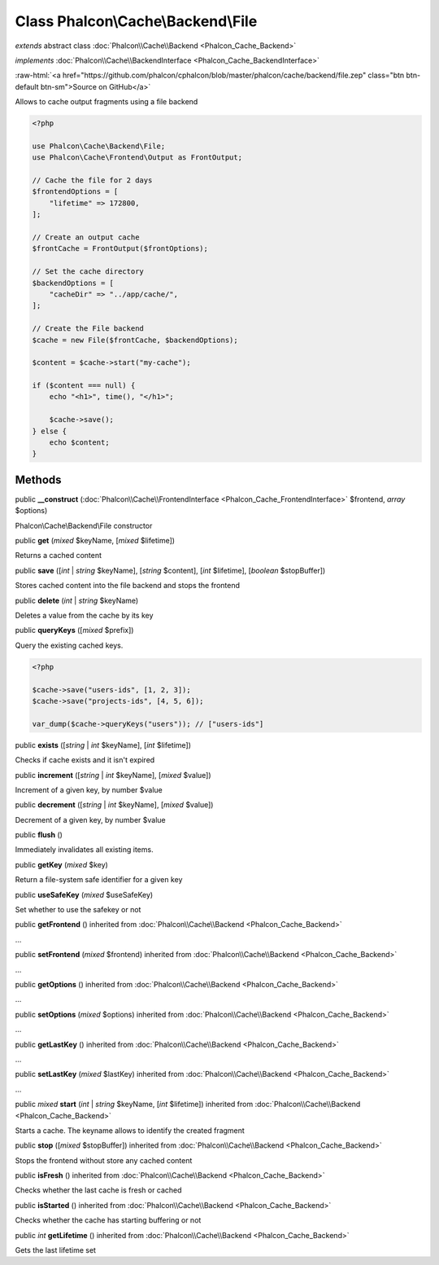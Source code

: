 Class **Phalcon\\Cache\\Backend\\File**
=======================================

*extends* abstract class :doc:`Phalcon\\Cache\\Backend <Phalcon_Cache_Backend>`

*implements* :doc:`Phalcon\\Cache\\BackendInterface <Phalcon_Cache_BackendInterface>`

.. role:: raw-html(raw)
   :format: html

:raw-html:`<a href="https://github.com/phalcon/cphalcon/blob/master/phalcon/cache/backend/file.zep" class="btn btn-default btn-sm">Source on GitHub</a>`

Allows to cache output fragments using a file backend

.. code-block:: php

    <?php

    use Phalcon\Cache\Backend\File;
    use Phalcon\Cache\Frontend\Output as FrontOutput;

    // Cache the file for 2 days
    $frontendOptions = [
        "lifetime" => 172800,
    ];

    // Create an output cache
    $frontCache = FrontOutput($frontOptions);

    // Set the cache directory
    $backendOptions = [
        "cacheDir" => "../app/cache/",
    ];

    // Create the File backend
    $cache = new File($frontCache, $backendOptions);

    $content = $cache->start("my-cache");

    if ($content === null) {
        echo "<h1>", time(), "</h1>";

        $cache->save();
    } else {
        echo $content;
    }



Methods
-------

public  **__construct** (:doc:`Phalcon\\Cache\\FrontendInterface <Phalcon_Cache_FrontendInterface>` $frontend, *array* $options)

Phalcon\\Cache\\Backend\\File constructor



public  **get** (*mixed* $keyName, [*mixed* $lifetime])

Returns a cached content



public  **save** ([*int* | *string* $keyName], [*string* $content], [*int* $lifetime], [*boolean* $stopBuffer])

Stores cached content into the file backend and stops the frontend



public  **delete** (*int* | *string* $keyName)

Deletes a value from the cache by its key



public  **queryKeys** ([*mixed* $prefix])

Query the existing cached keys.

.. code-block:: php

    <?php

    $cache->save("users-ids", [1, 2, 3]);
    $cache->save("projects-ids", [4, 5, 6]);

    var_dump($cache->queryKeys("users")); // ["users-ids"]




public  **exists** ([*string* | *int* $keyName], [*int* $lifetime])

Checks if cache exists and it isn't expired



public  **increment** ([*string* | *int* $keyName], [*mixed* $value])

Increment of a given key, by number $value



public  **decrement** ([*string* | *int* $keyName], [*mixed* $value])

Decrement of a given key, by number $value



public  **flush** ()

Immediately invalidates all existing items.



public  **getKey** (*mixed* $key)

Return a file-system safe identifier for a given key



public  **useSafeKey** (*mixed* $useSafeKey)

Set whether to use the safekey or not



public  **getFrontend** () inherited from :doc:`Phalcon\\Cache\\Backend <Phalcon_Cache_Backend>`

...


public  **setFrontend** (*mixed* $frontend) inherited from :doc:`Phalcon\\Cache\\Backend <Phalcon_Cache_Backend>`

...


public  **getOptions** () inherited from :doc:`Phalcon\\Cache\\Backend <Phalcon_Cache_Backend>`

...


public  **setOptions** (*mixed* $options) inherited from :doc:`Phalcon\\Cache\\Backend <Phalcon_Cache_Backend>`

...


public  **getLastKey** () inherited from :doc:`Phalcon\\Cache\\Backend <Phalcon_Cache_Backend>`

...


public  **setLastKey** (*mixed* $lastKey) inherited from :doc:`Phalcon\\Cache\\Backend <Phalcon_Cache_Backend>`

...


public *mixed* **start** (*int* | *string* $keyName, [*int* $lifetime]) inherited from :doc:`Phalcon\\Cache\\Backend <Phalcon_Cache_Backend>`

Starts a cache. The keyname allows to identify the created fragment



public  **stop** ([*mixed* $stopBuffer]) inherited from :doc:`Phalcon\\Cache\\Backend <Phalcon_Cache_Backend>`

Stops the frontend without store any cached content



public  **isFresh** () inherited from :doc:`Phalcon\\Cache\\Backend <Phalcon_Cache_Backend>`

Checks whether the last cache is fresh or cached



public  **isStarted** () inherited from :doc:`Phalcon\\Cache\\Backend <Phalcon_Cache_Backend>`

Checks whether the cache has starting buffering or not



public *int* **getLifetime** () inherited from :doc:`Phalcon\\Cache\\Backend <Phalcon_Cache_Backend>`

Gets the last lifetime set



